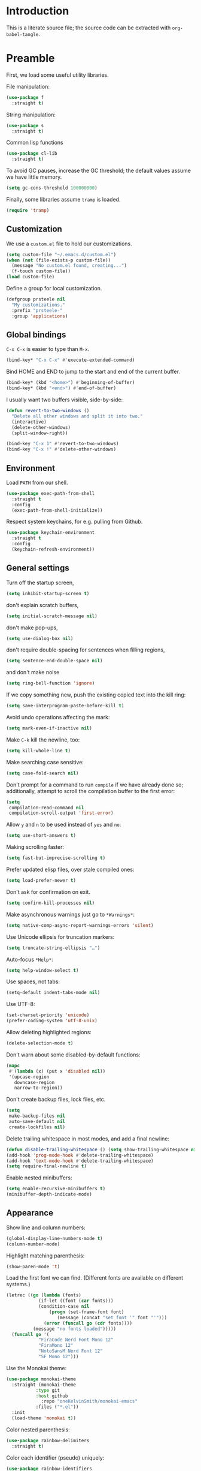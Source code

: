 * Introduction

This is a literate source file; the source code can be extracted with
~org-babel-tangle~.

* Preamble

First, we load some useful utility libraries.

File manipulation:

#+begin_src emacs-lisp
  (use-package f
    :straight t)
#+end_src

String manipulation:

#+begin_src emacs-lisp
  (use-package s
    :straight t)
#+end_src

Common lisp functions

#+begin_src emacs-lisp
  (use-package cl-lib
    :straight t)
#+end_src

To avoid GC pauses, increase the GC threshold; the default values
assume we have little memory.

#+begin_src emacs-lisp
  (setq gc-cons-threshold 100000000)
#+end_src

Finally, some libraries assume ~tramp~ is loaded.

#+begin_src emacs-lisp
  (require 'tramp)
#+end_src

** Customization

We use a ~custom.el~ file to hold our customizations.

#+begin_src emacs-lisp
  (setq custom-file "~/.emacs.d/custom.el")
  (when (not (file-exists-p custom-file))
    (message "No custom.el found, creating...")
    (f-touch custom-file))
  (load custom-file)
#+end_src

Define a group for local customization.

#+begin_src emacs-lisp
  (defgroup prsteele nil
    "My customizations."
    :prefix "prsteele-"
    :group 'applications)
#+end_src

** Global bindings

~C-x C-x~ is easier to type than ~M-x~.

#+begin_src emacs-lisp
  (bind-key* "C-x C-x" #'execute-extended-command)
#+end_src

Bind HOME and END to jump to the start and end of the current buffer.

#+begin_src emacs-lisp
  (bind-key* (kbd "<home>") #'beginning-of-buffer)
  (bind-key* (kbd "<end>") #'end-of-buffer)
#+end_src

I usually want two buffers visible, side-by-side:
#+begin_src emacs-lisp
  (defun revert-to-two-windows ()
    "Delete all other windows and split it into two."
    (interactive)
    (delete-other-windows)
    (split-window-right))

  (bind-key "C-x 1" #'revert-to-two-windows)
  (bind-key "C-x !" #'delete-other-windows)
#+end_src

** Environment

Load ~PATH~ from our shell.

#+begin_src emacs-lisp
  (use-package exec-path-from-shell
    :straight t
    :config
    (exec-path-from-shell-initialize))
#+end_src

Respect system keychains, for e.g. pulling from Github.

#+begin_src emacs-lisp
  (use-package keychain-environment
    :straight t
    :config
    (keychain-refresh-environment))
#+end_src

** General settings

Turn off the startup screen,
#+begin_src emacs-lisp
   (setq inhibit-startup-screen t)
#+end_src

don't explain scratch buffers,
#+begin_src emacs-lisp
  (setq initial-scratch-message nil)
#+end_src

don't make pop-ups,
#+begin_src emacs-lisp
  (setq use-dialog-box nil)
#+end_src

don't require double-spacing for sentences when filling regions,
#+begin_src emacs-lisp
  (setq sentence-end-double-space nil)
#+end_src

and don't make noise
#+begin_src emacs-lisp
  (setq ring-bell-function 'ignore)
#+end_src

If we copy something new, push the existing copied text into the kill
ring:
#+begin_src emacs-lisp
  (setq save-interprogram-paste-before-kill t)
#+end_src

Avoid undo operations affecting the mark:
#+begin_src emacs-lisp
  (setq mark-even-if-inactive nil)
#+end_src

Make ~C-k~ kill the newline, too:
#+begin_src emacs-lisp
  (setq kill-whole-line t)
#+end_src

Make searching case sensitive:
#+begin_src emacs-lisp
  (setq case-fold-search nil)
#+end_src

Don't prompt for a command to run ~compile~ if we have already done
so; additionally, attempt to scroll the compilation buffer to the
first error:
#+begin_src emacs-lisp
  (setq
   compilation-read-command nil
   compilation-scroll-output 'first-error)
#+end_src

Allow ~y~ and ~n~ to be used instead of ~yes~ and ~no~:
#+begin_src emacs-lisp
  (setq use-short-answers t)
#+end_src

Making scrolling faster:
#+begin_src emacs-lisp
  (setq fast-but-imprecise-scrolling t)
#+end_src

Prefer updated elisp files, over stale compiled ones:
#+begin_src emacs-lisp
  (setq load-prefer-newer t)
#+end_src

Don't ask for confirmation on exit.
#+begin_src emacs-lisp
  (setq confirm-kill-processes nil)
#+end_src

Make asynchronous warnings just go to ~*Warnings*~:
#+begin_src emacs-lisp
  (setq native-comp-async-report-warnings-errors 'silent)
#+end_src

Use Unicode ellipsis for truncation markers:
#+begin_src emacs-lisp
  (setq truncate-string-ellipsis "…")
#+end_src

Auto-focus ~*Help*~:
#+begin_src emacs-lisp
  (setq help-window-select t)
#+end_src

Use spaces, not tabs:
#+begin_src emacs-lisp
  (setq-default indent-tabs-mode nil)
#+end_src

Use UTF-8:
#+begin_src emacs-lisp
  (set-charset-priority 'unicode)
  (prefer-coding-system 'utf-8-unix)
#+end_src

Allow deleting highlighted regions:
#+begin_src emacs-lisp
  (delete-selection-mode t)
#+end_src

Don't warn about some disabled-by-default functions:
#+begin_src emacs-lisp
  (mapc
   #'(lambda (x) (put x 'disabled nil))
   '(upcase-region
     downcase-region
     narrow-to-region))
#+end_src

Don't create backup files, lock files, etc.
#+begin_src emacs-lisp
  (setq
   make-backup-files nil
   auto-save-default nil
   create-lockfiles nil)
#+end_src

Delete trailing whitespace in most modes, and add a final newline:
#+begin_src emacs-lisp
  (defun disable-trailing-whitespace () (setq show-trailing-whitespace nil))
  (add-hook 'prog-mode-hook #'delete-trailing-whitespace)
  (add-hook 'text-mode-hook #'delete-trailing-whitespace)
  (setq require-final-newline t)
#+end_src

Enable nested minibuffers:
#+begin_src emacs-lisp
  (setq enable-recursive-minibuffers t)
  (minibuffer-depth-indicate-mode)
#+end_src

** Appearance

Show line and column numbers:
#+begin_src emacs-lisp
  (global-display-line-numbers-mode t)
  (column-number-mode)
#+end_src

Highlight matching parenthesis:
#+begin_src emacs-lisp
  (show-paren-mode 't)
#+end_src

Load the first font we can find. (Different fonts are available on
different systems.)
#+begin_src emacs-lisp
  (letrec ((go (lambda (fonts)
              (if-let ((font (car fonts)))
        	  (condition-case nil
        	      (progn (set-frame-font font)
        		     (message (concat "set font '" font "'")))
        	    (error (funcall go (cdr fonts))))
        	(message "no fonts loaded")))))
    (funcall go '(
        	  "FiraCode Nerd Font Mono 12"
        	  "FiraMono 12"
        	  "NotoSansM Nerd Font 12"
        	  "SF Mono 12")))
#+end_src

Use the Monokai theme:
#+begin_src emacs-lisp
  (use-package monokai-theme
    :straight (monokai-theme
             :type git
             :host github
               :repo "oneKelvinSmith/monokai-emacs"
             :files ("*.el"))
    :init
    (load-theme 'monokai t))
#+end_src

Color nested parenthesis:
#+begin_src emacs-lisp
  (use-package rainbow-delimiters
    :straight t)
#+end_src

Color each identifier (pseudo) uniquely:
#+begin_src emacs-lisp
  (use-package rainbow-identifiers
    :straight t)
#+end_src

Handle poorly-sized frames:
#+begin_src emacs-lisp
  (setq frame-resize-pixelwise t)
#+end_src

*** Mode line

#+begin_src emacs-lisp
  (use-package smart-mode-line
    :straight t
    :custom
    (sml/theme 'respectful)
    (sml/vc-mode-show-backend t)
    (sml/shorten-directory t)
    (sml/shorten-modes t)
    (sml/name-width 30)
    (sml/mode-width 'full))
#+end_src


** Navigation and completion

Vertico provides good minibuffer completion.
#+begin_src emacs-lisp
  (use-package vertico
    :straight t
    :init
    (vertico-mode))

  (use-package vertico-directory
    :bind
    (:map vertico-map
          ("RET" . vertico-directory-enter)
          ("C-l" . vertico-directory-delete-word)))

  (use-package vertico-buffer
    :init
    (vertico-buffer-mode)
    :custom
    (vertico-buffer-display-action '(display-buffer-below-selected (window-height . 13))))
#+end_src

Use Orderless to allow for fuzzy completion.
#+begin_src emacs-lisp
  (use-package orderless
    :straight t
    :init
    (setq
     completion-styles '(orderless)
     completion-category-default nil
     completion-category-overrides '((file (styles partial-completion)))))
#+end_src

Find recently-opened files:
#+begin_src emacs-lisp
  (use-package recentf
    :straight t
    :after dash
    :config
    (setq recentf-exclude (-concat recentf-exclude '("\\elpa"
        					     "private/tmp" ; to avoid custom files
        					     "txt/roam"
        					     )))
    (recentf-mode))
#+end_src

Add margin notes in completion minibuffers:
#+begin_src emacs-lisp
  (use-package marginalia
    :straight t
    :config (marginalia-mode))
#+end_src



Use Embark to get contextual actions at point.
#+begin_src emacs-lisp
  (use-package embark
    :straight t
    :bind ("C-c e" . #'embark-act))
#+end_src

Tie Embark and Consult together, which for some reason needs to be run
before asking for ~consult~.
#+begin_src emacs-lisp
  (use-package embark-consult
    :straight t)
#+end_src

Use Consult to improve buffer selection, imenu, and more.
#+begin_src emacs-lisp
  (use-package consult
    :straight t
    :bind
    (("C-x b" . #'consult-buffer)
     ("C-c i" . #'consult-imenu)
     ("C-c r" . #'consult-recent-file)
     ("M-g g" . #'consult-goto-line))
    :custom
    (completion-in-region-function #'consult-completion-in-region)
    (xref-show-xrefs-function #'consult-xref)
    (xref-show-definitions-function #'consult-xref))
#+end_src

Use Corfu for completion.
#+begin_src emacs-lisp
  (use-package corfu
    :straight t
    :custom
    (corfu-auto t)
    :init
    (global-corfu-mode))
#+end_src

** Auto-formatting

The ~reformatter~ package makes it easy to define new formatters.
#+begin_src emacs-lisp
  (use-package reformatter
    :straight t)
#+end_src

We define formatters for a variety of languages. For each, we define a
customizable variable to name the program to use. This makes it
possible to e.g. point to executables installed in a local environment.

JSON:
#+begin_src emacs-lisp
  (defcustom json-format-command
    "jq"
    "The command to run when applying JSON formatting"
    :type 'string
    :safe 'stringp
    :local 't
    :group 'prsteele)

  (reformatter-define json-format
    :program json-format-command
    :args '(".")
    :lighter " jq")
#+end_src

Ormolu (Haskell):
#+begin_src emacs-lisp
  (defcustom ormolu-command
    "ormolu"
    "The command to run when applying ormolu formatting"
    :type 'string
    :safe 'stringp
    :local 't
    :group 'prsteele)

  (reformatter-define ormolu-format
    :program ormolu-command
    :args '()
    :lighter " ormolu")
#+end_src

Isort (Python):
#+begin_src emacs-lisp
  (defcustom isort-command
    "isort"
    "The command to run when applying isort formatting"
    :type 'string
    :safe 'stringp
    :local 't
    :group 'prsteele)

  (reformatter-define isort-format
    :program isort-command
    :args '("-")
    :lighter " isort")
#+end_src

Black (Python):
#+begin_src emacs-lisp
  (defcustom black-command
    "black"
    "The command to run when applying black formatting"
    :type 'string
    :safe 'stringp
    :local 't
    :group 'prsteele)

  (reformatter-define black-format
    :program black-command
    :args '("-")
    :lighter " black")
#+end_src

Ruff (Python):
#+begin_src emacs-lisp
  (defcustom ruff-command
    "ruff"
    "The command to run when applying Ruff formatting"
    :type 'string
    :safe 'stringp
    :local 't
    :group 'prsteele)

  (reformatter-define ruff-format
    :program ruff-command
    :args '("format" "-")
    :lighter " ruff")
#+end_src

** LSP

Configure Eglot and ~lsp-mode~, but prefer Eglot.

Eglot:
#+begin_src emacs-lisp
  (use-package eglot
    :bind
    (:map eglot-mode-map
          ("C-." . 'xref-find-definitions)
          ("C-," . 'xref-go-back)
          ("C-c ?" . 'eglot-help-at-point)
          ("C-c C-c" . 'eglot-code-actions)
          ("C-c C-r" . 'eglot-rename)))
#+end_src

LSP:
#+begin_src emacs-lisp
  (use-package lsp-mode
    :straight t)

  (use-package lsp-pyright
    :straight t
    :custom
    (lsp-pyright-multi-root nil))
#+end_src

* Mode configuration

Without any particular organization, configuration for various modes.

** Ace jump

#+begin_src emacs-lisp
  (use-package ace-jump-mode
    :straight (ace-jump-mode
               :type git
               :host github
               :repo "prsteele/ace-jump-mode")
    :bind (("C-c SPC" . 'ace-jump-mode)))
#+end_src

** Comint

#+begin_src emacs-lisp
  (use-package comint
    :hook
    (comint-mode . disable-trailing-whitespace))
#+end_src

** Compile

#+begin_src emacs-lisp
  (use-package compile
    :hook
    (compilation-mode . disable-trailing-whitespace))
#+end_src

This allows compilation buffers to play nicely with colorization. See the following:

- https://emacs.stackexchange.com/questions/24698/ansi-escape-sequences-in-compilation-mode
- http://endlessparentheses.com/ansi-colors-in-the-compilation-buffer-output.html
- https://oleksandrmanzyuk.wordpress.com/2011/11/05/better-emacs-shell-part-i

#+begin_src emacs-lisp
  (use-package ansi-color
    :straight t
    :init
    (defun endless/colorize-compilation ()
      "Colorize from `compilation-filter-start' to `point'."
      (let ((inhibit-read-only t))
        (ansi-color-apply-on-region
         compilation-filter-start (point))))

    (add-hook 'compilation-filter-hook
              #'endless/colorize-compilation)

    (defun regexp-alternatives (regexps)
      "Return the alternation of a list of regexps."
      (mapconcat (lambda (regexp)
        	   (concat "\\(?:" regexp "\\)"))
        	 regexps "\\|"))

    (defvar non-sgr-control-sequence-regexp nil
      "Regexp that matches non-SGR control sequences.")

    (setq non-sgr-control-sequence-regexp
          (regexp-alternatives
           '(;; icon name escape sequences
             "\033\\][0-2];.*?\007"
             ;; non-SGR CSI escape sequences
             "\033\\[\\??[0-9;]*[^0-9;m]"
             ;; noop
             "\012\033\\[2K\033\\[1F"
             )))

    (defun filter-non-sgr-control-sequences-in-region (begin end)
      (save-excursion
        (goto-char begin)
        (while (re-search-forward
        	non-sgr-control-sequence-regexp end t)
          (replace-match ""))))

    (defun filter-non-sgr-control-sequences-in-output (ignored)
      (let ((start-marker
             (or comint-last-output-start
        	 (point-min-marker)))
            (end-marker
             (process-mark
              (get-buffer-process (current-buffer)))))
        (filter-non-sgr-control-sequences-in-region
         start-marker
         end-marker)))

    (add-hook 'comint-output-filter-functions
              'filter-non-sgr-control-sequences-in-output))
#+end_src

** Coq

#+begin_src emacs-lisp
  (use-package proof-general
    :straight t
    :bind
    (:map coq-mode-map
          (("RET" . newline-and-indent)))
    :custom
    (coq-compile-before-require t)
    :custom-face
    (proof-locked-face ((t (:extend t :background "#073642"))))
    (proof-queue-face ((t (:extend t :background "#d33682")))))
#+end_src

** Direnv

Support activating ~.envrc~ files in Emacs buffers.

#+begin_src emacs-lisp
  (use-package direnv
    :straight t
    :config
    (direnv-mode))
#+end_src

** Eldoc

#+begin_src emacs-lisp
  (use-package eldoc
    :straight t
    :diminish
    :config
    (add-hook 'eglot-managed-mode-hook #'eldoc-box-hover-mode t)
    (add-hook 'emacs-lisp-mode-hook 'turn-on-eldoc-mode))

  (use-package eldoc-box
    :straight t)
#+end_src

** Flycheck

#+begin_src emacs-lisp
  (use-package flycheck
    :straight t
    :diminish flycheck-mode)
#+end_src

** Flymake

#+begin_src emacs-lisp
  (use-package flymake
    :straight t
    :diminish
    :custom
    (flymake-run-in-place nil))
#+end_src

** Haskell

#+begin_src emacs-lisp
  (use-package haskell-mode
    :straight t
    :hook
    (haskell-mode . (lambda ()
        	      (hack-local-variables)
        	      (eglot-ensure)))
    (haskell-mode . ormolu-format-on-save-mode)

    :config
    ;; Turn off broken flymake functions
    (setq flymake-allowed-file-name-masks
        (remove '("\\.l?hs\\'" haskell-flymake-init)
        	flymake-allowed-file-name-masks))
    :bind
    (:map haskell-mode-map
          ("C-c C-l" . #'haskell-process-load-file)))
#+end_src

#+begin_src emacs-lisp
  (use-package js
    :hook
    (js-json-mode . json-format-on-save-mode))
#+end_src

** LaTeX

#+begin_src emacs-lisp
  (use-package latex-mode
    :custom
    (font-latex-script-display 'nil)
    (font-latex-fontify-script 'nil)
    (font-latex-fontify-sectioning 'color)
    (show-trailing-whitespace 't)
    (tex-font-lock-suscript 'ignore)

    :hook
    (latex-mode . auto-fill-mode)
    (latex-mode . flyspell-mode))
#+end_src

** Lean

First, we create a helper function:
#+begin_src emacs-lisp
  (defun find-project-local-executable (name)
    "Try to find the executable relative to the current project, falling back to `exec-path'"
    (if-let ((project (project-current))
             (local-name (expand-file-name (f-join (project-root project) name)))
             (f-exists-p local-name))
        local-name
      (executable-find name)))
#+end_src

#+begin_src emacs-lisp
  (use-package lean4-mode
    :straight (lean4-mode
             :type git
             :host github
               :repo "bustercopley/lean4-mode"
             ;; :repo "leanprover/lean4-mode"
             :files ("*.el" "data"))
    :bind
    ("<RET>" . newline-and-indent)
    :config
    (defun lean4-get-executable (name) (find-project-local-executable name))
    :hook
    (lean4-mode . (lambda () (corfu-mode -1))))
#+end_src

** Magit

#+begin_src emacs-lisp
  (use-package magit
    :straight t
    :bind
    ("C-c m" . magit-status)

    :custom
    (magit-last-seen-setup-instructions "1.4.0"))
#+end_src

** Markdown

#+begin_src emacs-lisp
  (use-package markdown-mode
    :straight t
    :hook
    (markdown-mode . flyspell-mode)
    (markdown-mode . auto-fill-mode)
    :config
    (add-to-list 'auto-mode-alist '("\\.md" . markdown-mode)))
#+end_src

** Nix

#+begin_src emacs-lisp
  (use-package nix-mode
    :straight t
    :hook
    (nix-mode . (lambda () (add-hook 'before-save-hook 'nix-format-before-save 'local)))
    (nix-mode . eglot-ensure)
    :custom
    (nix-nixfmt-bin "nixpkgs-fmt"))
#+end_src

** Org

I have some customization around capture templates that are based off
an old coworker's configuration; see
- https://blog.aaronbieber.com/2016/09/24/an-agenda-for-life-with-org-mode.html


#+begin_src emacs-lisp
  (use-package org
    :straight t
    :bind
    (("C-c l" . org-store-link)
     ("C-c a" . org-agenda)
     ("C-c c" . org-capture))

    :hook
    (org-mode . auto-fill-mode)
    (org-mode . flyspell-mode)

    :custom
    (org-structure-template-alist '(("a" . "export ascii")
                                   ("c" . "center")
                                   ("C" . "comment")
                                   ("e" . "src emacs-lisp")
                                   ("E" . "export")
                                   ("h" . "export html")
                                   ("l" . "export latex")
                                   ("q" . "quote")
                                   ("s" . "src")
                                   ("v" . "verse")))

    (org-log-done 'time)
    (org-agenda-files (list "~/org/agenda.org"
        		    "~/org/todo.org"
        		    "~/org/journal.org"
        		    "~/org/research.org"
        		    "~/org/courses.org"))
    (org-refile-targets (quote ((nil :maxlevel . 9)
        			(org-agenda-files :maxlevel . 9)
        			("~/.emacs.d/readme.org" :maxlevel . 9))))

    (org-capture-templates
     '(("t" "Todo" entry (file+headline "~/org/todo.org" "Tasks")
        "* TODO %?\n\nCreated at %U")
       ("j" "Journal" entry (file+datetree "~/org/journal.org")
        "* %?\nEntered on %U\n  %i\n  %a")
       ("r" "Research" entry (file+headline "~/org/research.org" "Research"))
       ("c" "Courses" entry (file+headline "~/org/courses.org" "Courses")))))
#+end_src

** Prog

#+begin_src emacs-lisp
  (use-package prog-mode
    :after (rainbow-delimiters rainbow-identifiers)
    :bind
    (:map prog-mode-map
          ("C-." . 'xref-find-definitions)
          ("C-," . 'xref-pop-marker-stack)
          ("C-c ?" . 'eglot-help-at-point))

    :hook
    (prog-mode . display-line-numbers-mode)
    (prog-mode . electric-pair-mode)
    (prog-mode . rainbow-delimiters-mode)
    (prog-mode . rainbow-identifiers-mode)

    :custom
    (show-trailing-whitespace 't))
#+end_src

** Project

#+begin_src emacs-lisp
  (use-package project
    :straight t
    :bind (("C-c k" . #'project-kill-buffers)
           ("C-c m" . #'project-compile)
           ("C-x f" . #'find-file)
           ("C-c f" . #'project-find-file)
           ("C-c F" . #'project-switch-project))
    :custom
    (project-switch-commands
     '((?f "Find file" project-find-file)
       (?g "Magit" magit-project-status)
       (?d "Dired" project-dired)
       (?r "Find regexpt" project-find-regexp)))
    (compilation-always-kill t))
#+end_src

** Python

#+begin_src emacs-lisp
  (use-package python
    :straight t
    :bind
    (:map python-mode-map
          (("C-c C-l" . python-shell-send-buffer)))
    :hook
    (python-mode . eglot-ensure)
    (python-mode . isort-format-on-save-mode)
    (python-mode . ruff-format-on-save-mode)
    :config
    (add-to-list 'auto-mode-alist '("SConstruct" . python-mode))
    (add-to-list 'auto-mode-alist '("SConscript" . python-mode)))
#+end_src

** reStructuredText

#+begin_src emacs-lisp
  (use-package rst
    :straight t
    :hook
    (rst-mode . flyspell-mode)
    (rst-mode . auto-fill-mode))
#+end_src

** Scheme

#+begin_src emacs-lisp
  (use-package scheme
    :bind
    (:map scheme-mode-map
          (("C-c C-l" . xscheme-send-buffer))))
#+end_src

** Shell

#+begin_src emacs-lisp
  (use-package shell
    :straight t
    :hook
    (shell-mode . disable-trailing-whitespace))
#+end_src

** SQL

#+begin_src emacs-lisp
  (use-package sql
    :straight t
    :custom
    (sql-product "postgres"))
#+end_src

** Term

#+begin_src emacs-lisp
  (use-package term
    :straight t
    :hook
    (term-mode . disable-trailing-whitespace))
#+end_src

** Text

#+begin_src emacs-lisp
  (use-package text-mode
    :hook
    (text-mode . auto-fill-mode)
    (text-mode . flyspell-mode))
#+end_src

** Which-function

The modifications to this are an attempt to work around some bad
interactions with some modes; I wish I had commented this when I wrote
it.

#+begin_src emacs-lisp
  (use-package which-func
    :straight t
    :config
    (defconst
      my-which-func-current
      '(:eval (replace-regexp-in-string
             "%" "%%"
               (let ((current-function (gethash (selected-window) which-func-table)))
        	 (if current-function
        	     (propertize
        	      current-function
        	      'face 'font-lock-function-name-face)
        	   (propertize "---" 'face 'shadow))))))

    (defconst
      my-which-func-format
      `("λ["
        (:propertize my-which-func-current
        	   local-map ,which-func-keymap
        	   mouse-face mode-line-highligh
        	   help-echo "mouse-1: go to beginning\n\
  mouse-2: toggle rest visibility\n\
  mouse-3: go to end")
        "]"))

    (defconst my-which-func-header-line-format
      '(which-function-mode ("" my-which-func-format)))

    (defadvice which-func-ff-hook (after header-line activate)
      (when which-func-mode
        ;; We need to remove the which-function-mode configuration from the
        ;; mode line. It currently resides in mode-line-misc-info
        (setq
         mode-line-misc-info
         (delete
          (assoc 'which-function-mode mode-line-misc-info)
          mode-line-misc-info))
        ;; Set the header line
        (setq
         header-line-format
         my-which-func-header-line-format))))
#+end_src

** Which-key

#+begin_src emacs-lisp
  (use-package which-key
    :straight t
    :config (which-key-mode)
    :diminish which-key-mode)
#+end_src
